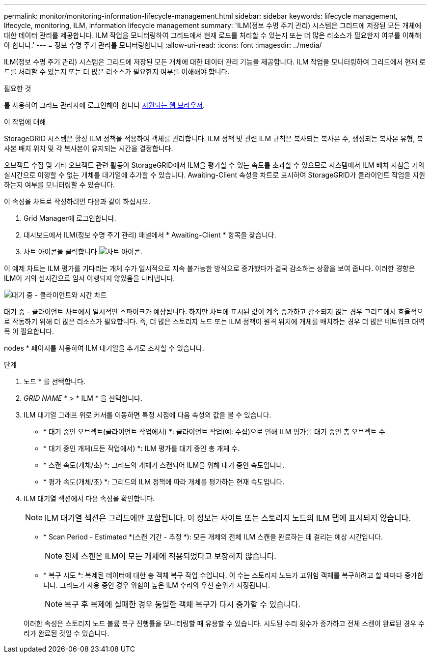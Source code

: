 ---
permalink: monitor/monitoring-information-lifecycle-management.html 
sidebar: sidebar 
keywords: lifecycle management, lifecycle, monitoring, ILM, information lifecycle management 
summary: 'ILM(정보 수명 주기 관리) 시스템은 그리드에 저장된 모든 개체에 대한 데이터 관리를 제공합니다. ILM 작업을 모니터링하여 그리드에서 현재 로드를 처리할 수 있는지 또는 더 많은 리소스가 필요한지 여부를 이해해야 합니다.' 
---
= 정보 수명 주기 관리를 모니터링합니다
:allow-uri-read: 
:icons: font
:imagesdir: ../media/


[role="lead"]
ILM(정보 수명 주기 관리) 시스템은 그리드에 저장된 모든 개체에 대한 데이터 관리 기능을 제공합니다. ILM 작업을 모니터링하여 그리드에서 현재 로드를 처리할 수 있는지 또는 더 많은 리소스가 필요한지 여부를 이해해야 합니다.

.필요한 것
를 사용하여 그리드 관리자에 로그인해야 합니다 xref:../admin/web-browser-requirements.adoc[지원되는 웹 브라우저].

.이 작업에 대해
StorageGRID 시스템은 활성 ILM 정책을 적용하여 객체를 관리합니다. ILM 정책 및 관련 ILM 규칙은 복사되는 복사본 수, 생성되는 복사본 유형, 복사본 배치 위치 및 각 복사본이 유지되는 시간을 결정합니다.

오브젝트 수집 및 기타 오브젝트 관련 활동이 StorageGRID에서 ILM을 평가할 수 있는 속도를 초과할 수 있으므로 시스템에서 ILM 배치 지침을 거의 실시간으로 이행할 수 없는 개체를 대기열에 추가할 수 있습니다. Awaiting-Client 속성을 차트로 표시하여 StorageGRID가 클라이언트 작업을 지원하는지 여부를 모니터링할 수 있습니다.

이 속성을 차트로 작성하려면 다음과 같이 하십시오.

. Grid Manager에 로그인합니다.
. 대시보드에서 ILM(정보 수명 주기 관리) 패널에서 * Awaiting-Client * 항목을 찾습니다.
. 차트 아이콘을 클릭합니다 image:../media/icon_chart_new_for_11_5.png["차트 아이콘"].


이 예제 차트는 ILM 평가를 기다리는 개체 수가 일시적으로 지속 불가능한 방식으로 증가했다가 결국 감소하는 상황을 보여 줍니다. 이러한 경향은 ILM이 거의 실시간으로 임시 이행되지 않았음을 나타냅니다.

image::../media/ilm_awaiting_client_vs_time.gif[대기 중 - 클라이언트와 시간 차트]

대기 중 - 클라이언트 차트에서 일시적인 스파이크가 예상됩니다. 하지만 차트에 표시된 값이 계속 증가하고 감소되지 않는 경우 그리드에서 효율적으로 작동하기 위해 더 많은 리소스가 필요합니다. 즉, 더 많은 스토리지 노드 또는 ILM 정책이 원격 위치에 개체를 배치하는 경우 더 많은 네트워크 대역폭 이 필요합니다.

nodes * 페이지를 사용하여 ILM 대기열을 추가로 조사할 수 있습니다.

.단계
. 노드 * 를 선택합니다.
. _GRID NAME_ * > * ILM * 을 선택합니다.
. ILM 대기열 그래프 위로 커서를 이동하면 특정 시점에 다음 속성의 값을 볼 수 있습니다.
+
** * 대기 중인 오브젝트(클라이언트 작업에서) *: 클라이언트 작업(예: 수집)으로 인해 ILM 평가를 대기 중인 총 오브젝트 수
** * 대기 중인 개체(모든 작업에서) *: ILM 평가를 대기 중인 총 개체 수.
** * 스캔 속도(개체/초) *: 그리드의 개체가 스캔되어 ILM을 위해 대기 중인 속도입니다.
** * 평가 속도(개체/초) *: 그리드의 ILM 정책에 따라 개체를 평가하는 현재 속도입니다.


. ILM 대기열 섹션에서 다음 속성을 확인합니다.
+

NOTE: ILM 대기열 섹션은 그리드에만 포함됩니다. 이 정보는 사이트 또는 스토리지 노드의 ILM 탭에 표시되지 않습니다.

+
** * Scan Period - Estimated *(스캔 기간 - 추정 *): 모든 개체의 전체 ILM 스캔을 완료하는 데 걸리는 예상 시간입니다.
+

NOTE: 전체 스캔은 ILM이 모든 개체에 적용되었다고 보장하지 않습니다.

** * 복구 시도 *: 복제된 데이터에 대한 총 객체 복구 작업 수입니다. 이 수는 스토리지 노드가 고위험 객체를 복구하려고 할 때마다 증가합니다. 그리드가 사용 중인 경우 위험이 높은 ILM 수리의 우선 순위가 지정됩니다.
+

NOTE: 복구 후 복제에 실패한 경우 동일한 객체 복구가 다시 증가할 수 있습니다.



+
이러한 속성은 스토리지 노드 볼륨 복구 진행률을 모니터링할 때 유용할 수 있습니다. 시도된 수리 횟수가 증가하고 전체 스캔이 완료된 경우 수리가 완료된 것일 수 있습니다.


